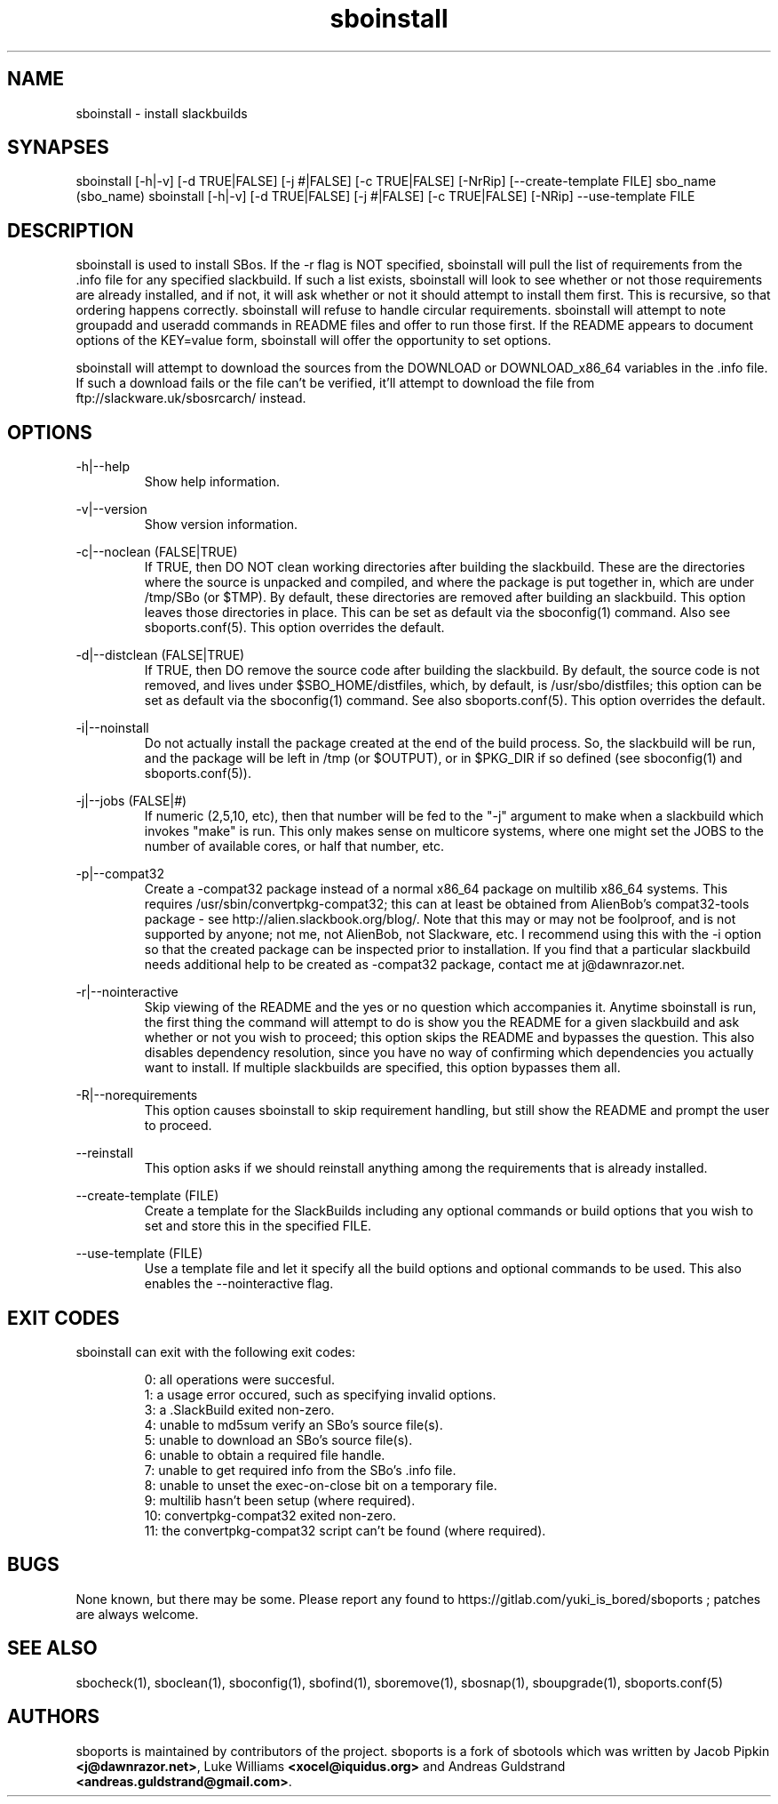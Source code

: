 .TH sboinstall 1
.SH NAME
.P
sboinstall - install slackbuilds
.SH SYNAPSES
.P
sboinstall [-h|-v] [-d TRUE|FALSE] [-j #|FALSE] [-c TRUE|FALSE] [-NrRip] [--create-template FILE] sbo_name (sbo_name)
sboinstall [-h|-v] [-d TRUE|FALSE] [-j #|FALSE] [-c TRUE|FALSE] [-NRip] --use-template FILE
.SH DESCRIPTION
.P
sboinstall is used to install SBos. If the -r flag is NOT specified, sboinstall will pull the list of requirements from the .info file for any specified slackbuild. If such a list exists, sboinstall will look to see whether or not those requirements are already installed, and if not, it will ask whether or not it should attempt to install them first. This is recursive, so that ordering happens correctly. sboinstall will refuse to handle circular requirements. sboinstall will attempt to note groupadd and useradd commands in README files and offer to run those first. If the README appears to document options of the KEY=value form, sboinstall will offer the opportunity to set options.
.P
sboinstall will attempt to download the sources from the DOWNLOAD or DOWNLOAD_x86_64 variables in the .info file. If such a download fails or the file can't be verified, it'll attempt to download the file from ftp://slackware.uk/sbosrcarch/ instead.
.SH OPTIONS
.P
-h|--help
.RS
Show help information.
.RE
.P
-v|--version
.RS
Show version information.
.RE
.P
-c|--noclean (FALSE|TRUE)
.RS
If TRUE, then DO NOT clean working directories after building the slackbuild. These are the directories where the source is unpacked and compiled, and where the package is put together in, which are under /tmp/SBo (or $TMP). By default, these directories are removed after building an slackbuild. This option leaves those directories in place. This can be set as default via the sboconfig(1) command. Also see sboports.conf(5). This option overrides the default.
.RE
.P
-d|--distclean (FALSE|TRUE)
.RS
If TRUE, then DO remove the source code after building the slackbuild. By default, the source code is not removed, and lives under $SBO_HOME/distfiles, which, by default, is /usr/sbo/distfiles; this option can be set as default via the sboconfig(1) command. See also sboports.conf(5). This option overrides the default.
.RE
.P
-i|--noinstall
.RS
Do not actually install the package created at the end of the build process. So, the slackbuild will be run, and the package will be left in /tmp (or $OUTPUT), or in $PKG_DIR if so defined (see sboconfig(1) and sboports.conf(5)).
.RE
.P
-j|--jobs (FALSE|#)
.RS
If numeric (2,5,10, etc), then that number will be fed to the "-j" argument to make when a slackbuild which invokes "make" is run. This only makes sense on multicore systems, where one might set the JOBS to the number of available cores, or half that number, etc.
.RE
.P
-p|--compat32
.RS
Create a -compat32 package instead of a normal x86_64 package on multilib x86_64 systems. This requires /usr/sbin/convertpkg-compat32; this can at least be obtained from AlienBob's compat32-tools package - see http://alien.slackbook.org/blog/. Note that this may or may not be foolproof, and is not supported by anyone; not me, not AlienBob, not Slackware, etc. I recommend using this with the -i option so that the created package can be inspected prior to installation. If you find that a particular slackbuild needs additional help to be created as -compat32 package, contact me at j@dawnrazor.net.
.RE
.P
-r|--nointeractive
.RS
Skip viewing of the README and the yes or no question which accompanies it. Anytime sboinstall is run, the first thing the command will attempt to do is show you the README for a given slackbuild and ask whether or not you wish to proceed; this option skips the README and bypasses the question. This also disables dependency resolution, since you have no way of confirming which dependencies you actually want to install. If multiple slackbuilds are specified, this option bypasses them all.
.RE
.P
-R|--norequirements
.RS
This option causes sboinstall to skip requirement handling, but still show the README and prompt the user to proceed.
.RE
.P
--reinstall
.RS
This option asks if we should reinstall anything among the requirements that is already installed.
.RE
.P
--create-template (FILE)
.RS
Create a template for the SlackBuilds including any optional commands or build options that you wish to set and store this in the specified FILE.
.RE
.P
--use-template (FILE)
.RS
Use a template file and let it specify all the build options and optional commands to be used. This also enables the --nointeractive flag.
.RE
.SH EXIT CODES
.P
sboinstall can exit with the following exit codes:
.RS

0: all operations were succesful.
.RE
.RS
1: a usage error occured, such as specifying invalid options.
.RE
.RS
3: a .SlackBuild exited non-zero.
.RE
.RS
4: unable to md5sum verify an SBo's source file(s).
.RE
.RS
5: unable to download an SBo's source file(s).
.RE
.RS
6: unable to obtain a required file handle.
.RE
.RS
7: unable to get required info from the SBo's .info file.
.RE
.RS
8: unable to unset the exec-on-close bit on a temporary file.
.RE
.RS
9: multilib hasn't been setup (where required).
.RE
.RS
10: convertpkg-compat32 exited non-zero.
.RE
.RS
11: the convertpkg-compat32 script can't be found (where required).
.RE
.SH BUGS
.P
None known, but there may be some. Please report any found to https://gitlab.com/yuki_is_bored/sboports ; patches are always welcome.
.SH SEE ALSO
.P
sbocheck(1), sboclean(1), sboconfig(1), sbofind(1), sboremove(1), sbosnap(1), sboupgrade(1), sboports.conf(5)
.SH AUTHORS
.P
sboports is maintained by contributors of the project. sboports is a fork of sbotools which was written by Jacob Pipkin \fB<j@dawnrazor.net>\fP, Luke Williams \fB<xocel@iquidus.org>\fP and Andreas Guldstrand \fB<andreas.guldstrand@gmail.com>\fP.
